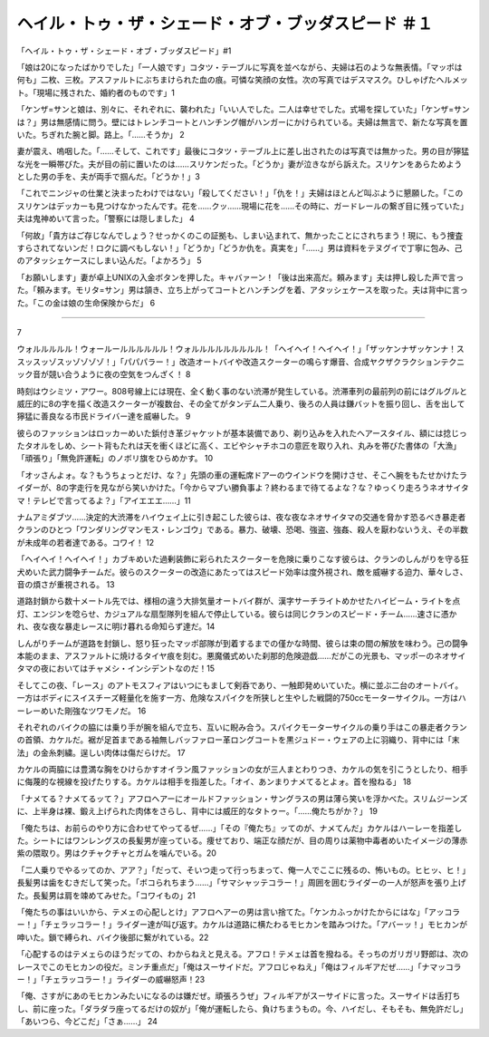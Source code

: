 ===============================================================================
ヘイル・トゥ・ザ・シェード・オブ・ブッダスピード ＃１
===============================================================================

「ヘイル・トゥ・ザ・シェード・オブ・ブッダスピード」#1

「娘は20になったばかりでした」「一人娘です」コタツ・テーブルに写真を並べながら、夫婦は石のような無表情。「マッポは何も」二枚、三枚。アスファルトにぶちまけられた血の痕。可憐な笑顔の女性。次の写真ではデスマスク。ひしゃげたヘルメット。「現場に残された、婚約者のものです」1

「ケンザ=サンと娘は、別々に、それぞれに、襲われた」「いい人でした。二人は幸せでした。式場を探していた」「ケンザ=サンは？」男は無感情に問う。壁にはトレンチコートとハンチング帽がハンガーにかけられている。夫婦は無言で、新たな写真を置いた。ちぎれた腕と脚。路上。「……そうか」 2

妻が震え、嗚咽した。「……そして、これです」最後にコタツ・テーブル上に差し出されたのは写真では無かった。男の目が獰猛な光を一瞬帯びた。夫が目の前に置いたのは……スリケンだった。「どうか」妻が泣きながら訴えた。スリケンをあらためようとした男の手を、夫が両手で掴んだ。「どうか！」3

「これでニンジャの仕業と決まったわけではない」「殺してください！」「仇を！」夫婦はほとんど叫ぶように懇願した。「このスリケンはデッカーも見つけなかったんです。花を……クッ……現場に花を……その時に、ガードレールの繋ぎ目に残っていた」夫は鬼神めいて言った。「警察には隠しました」 4

「何故」「貴方はご存じなんでしょう？せっかくのこの証拠も、しまい込まれて、無かったことにされちまう！現に、もう捜査すらされてないンだ！ロクに調べもしない！」「どうか」「どうか仇を。真実を」「……」男は資料をテヌグイで丁寧に包み、己のアタッシェケースにしまい込んだ。「よかろう」 5

「お願いします」妻が卓上UNIXの入金ボタンを押した。キャバァーン！「後は出来高だ。頼みます」夫は押し殺した声で言った。「頼みます。モリタ=サン」男は頷き、立ち上がってコートとハンチングを着、アタッシェケースを取った。夫は背中に言った。「この金は娘の生命保険からだ」 6

-----------


7

ウォルルルルル！ウォールールルルルルル！ウォルルルルルルルルル！「ヘイヘイ！ヘイヘイ！」「ザッケンナザッケンナ！ススッスッゾスッゾゾゾゾ！」「パパパラー！」改造オートバイや改造スクーターの鳴らす爆音、合成ヤクザクラクションテクニック音が競い合うように夜の空気をつんざく！ 8

時刻はウシミツ・アワー。808号線上には現在、全く動く事のない渋滞が発生している。渋滞車列の最前列の前にはグルグルと威圧的に8の字を描く改造スクーターが複数台、その全てがタンデム二人乗り、後ろの人員は鎌バットを振り回し、舌を出して獰猛に善良なる市民ドライバー達を威嚇した。 9

彼らのファッションはロッカーめいた鋲付き革ジャケットが基本装備であり、剃り込みを入れたヘアースタイル、額には捻じったタオルをしめ、シート背もたれは天を衝くほどに高く、エビやシャチホコの意匠を取り入れ、丸みを帯びた書体の「大漁」「頑張り」「無免許運転」のノボリ旗をひらめかす。 10

「オッさんよォ。な？もうちょっとだけ、な？」先頭の車の運転席ドアーのウインドウを開けさせ、そこへ腕をもたせかけたライダーが、8の字走行を見ながら笑いかけた。「今からマブい勝負事よ？終わるまで待てるよな？な？ゆっくり走ろうネオサイタマ！テレビで言ってるよ？」「アイエエエ……」11

ナムアミダブツ……決定的大渋滞をハイウェイ上に引き起こした彼らは、夜な夜なネオサイタマの交通を脅かす恐るべき暴走者クランのひとつ「ワンダリングマンモス・レンゴウ」である。暴力、破壊、恐喝、強盗、強姦、殺人を厭わないうえ、その半数が未成年の若者達である。コワイ！ 12

「ヘイヘイ！ヘイヘイ！」カブキめいた過剰装飾に彩られたスクーターを危険に乗りこなす彼らは、クランのしんがりを守る狂犬めいた武力闘争チームだ。彼らのスクーターの改造にあたってはスピード効率は度外視され、敵を威嚇する迫力、華々しさ、音の煩さが重視される。 13

道路封鎖から数十メートル先では、様相の違う大排気量オートバイ群が、漢字サーチライトめかせたハイビーム・ライトを点灯、エンジンを唸らせ、カジュアルな扇型隊列を組んで停止している。彼らは同じクランのスピード・チーム……速さに憑かれ、夜な夜な暴走レースに明け暮れる命知らず達だ。14

しんがりチームが道路を封鎖し、怒り狂ったマッポ部隊が到着するまでの僅かな時間、彼らは束の間の解放を味わう。己の闘争本能のまま、アスファルトに焼けるタイヤ痕を刻む。悪魔儀式めいた刹那的危険遊戯……だがこの光景も、マッポーのネオサイタマの夜においてはチャメシ・インシデントなのだ！15

そしてこの夜、「レース」のアトモスフィアはいつにもまして剣呑であり、一触即発めいていた。横に並ぶ二台のオートバイ。一方はボディにスイスチーズ軽量化を施す一方、危険なスパイクを所狭しと生やした戦闘的750ccモーターサイクル。一方はハーレーめいた剛強なツワモノだ。 16

それぞれのバイクの脇には乗り手が腕を組んで立ち、互いに睨み合う。スパイクモーターサイクルの乗り手はこの暴走者クランの首領、カケルだ。裾が足首まである袖無しバッファロー革ロングコートを黒ジュドー・ウェアの上に羽織り、背中には「末法」の金糸刺繍。逞しい肉体は傷だらけだ。 17

カケルの両脇には豊満な胸をひけらかすオイラン風ファッションの女が三人まとわりつき、カケルの気を引こうとしたり、相手に侮蔑的な視線を投げたりする。カケルは相手を指差した。「オイ、あンまりナメてるとよォ。首を撥ねる」 18

「ナメてる？ナメてるッて？」アフロヘアーにオールドファッション・サングラスの男は薄ら笑いを浮かべた。スリムジーンズに、上半身は裸、鍛え上げられた肉体をさらし、背中には威圧的なタトゥー。「……俺たちがか？」 19

「俺たちは、お前らのやり方に合わせてやってるぜ……」「その『俺たち』ッてのが、ナメてんだ」カケルはハーレーを指差した。シートにはワンレングスの長髪男が座っている。痩せており、端正な顔だが、目の周りは薬物中毒者めいたイメージの薄赤紫の隈取り。男はクチャクチャとガムを噛んでいる。20

「二人乗りでやるッてのか、アア？」「だって、そいつ走って行っちまって、俺一人でここに残るの、怖いもの。ヒヒッ、ヒ！」長髪男は歯をむきだして笑った。「ボコられちまう……」「サマシャッテコラー！」周囲を囲むライダーの一人が怒声を張り上げた。長髪男は肩を竦めてみせた。「コワイもの」21

「俺たちの事はいいから、テメェの心配しとけ」アフロヘアーの男は言い捨てた。「ケンカふっかけたからにはな」「アッコラー！」「チェラッコラー！」ライダー達が叫び返す。カケルは道路に横たわるモヒカンを踏みつけた。「アバーッ！」モヒカンが呻いた。鎖で縛られ、バイク後部に繋がれている。22

「心配するのはテメェらのほうだッての、わからねえと見える。アフロ！テメェは首を撥ねる。そっちのガリガリ野郎は、次のレースでこのモヒカンの役だ。ミンチ重点だ」「俺はスーサイドだ。アフロじゃねえ」「俺はフィルギアだぜ……」「ナマッコラー！」「チェラッコラー！」ライダーの威嚇怒声！23

「俺、さすがにあのモヒカンみたいになるのは嫌だぜ。頑張ろうぜ」フィルギアがスーサイドに言った。スーサイドは舌打ちし、前に座った。「ダラダラ座ってるだけの奴が」「俺が運転したら、負けちまうもの。今、ハイだし、そもそも、無免許だし」「あいつら、今どこだ」「さぁ……」 24

